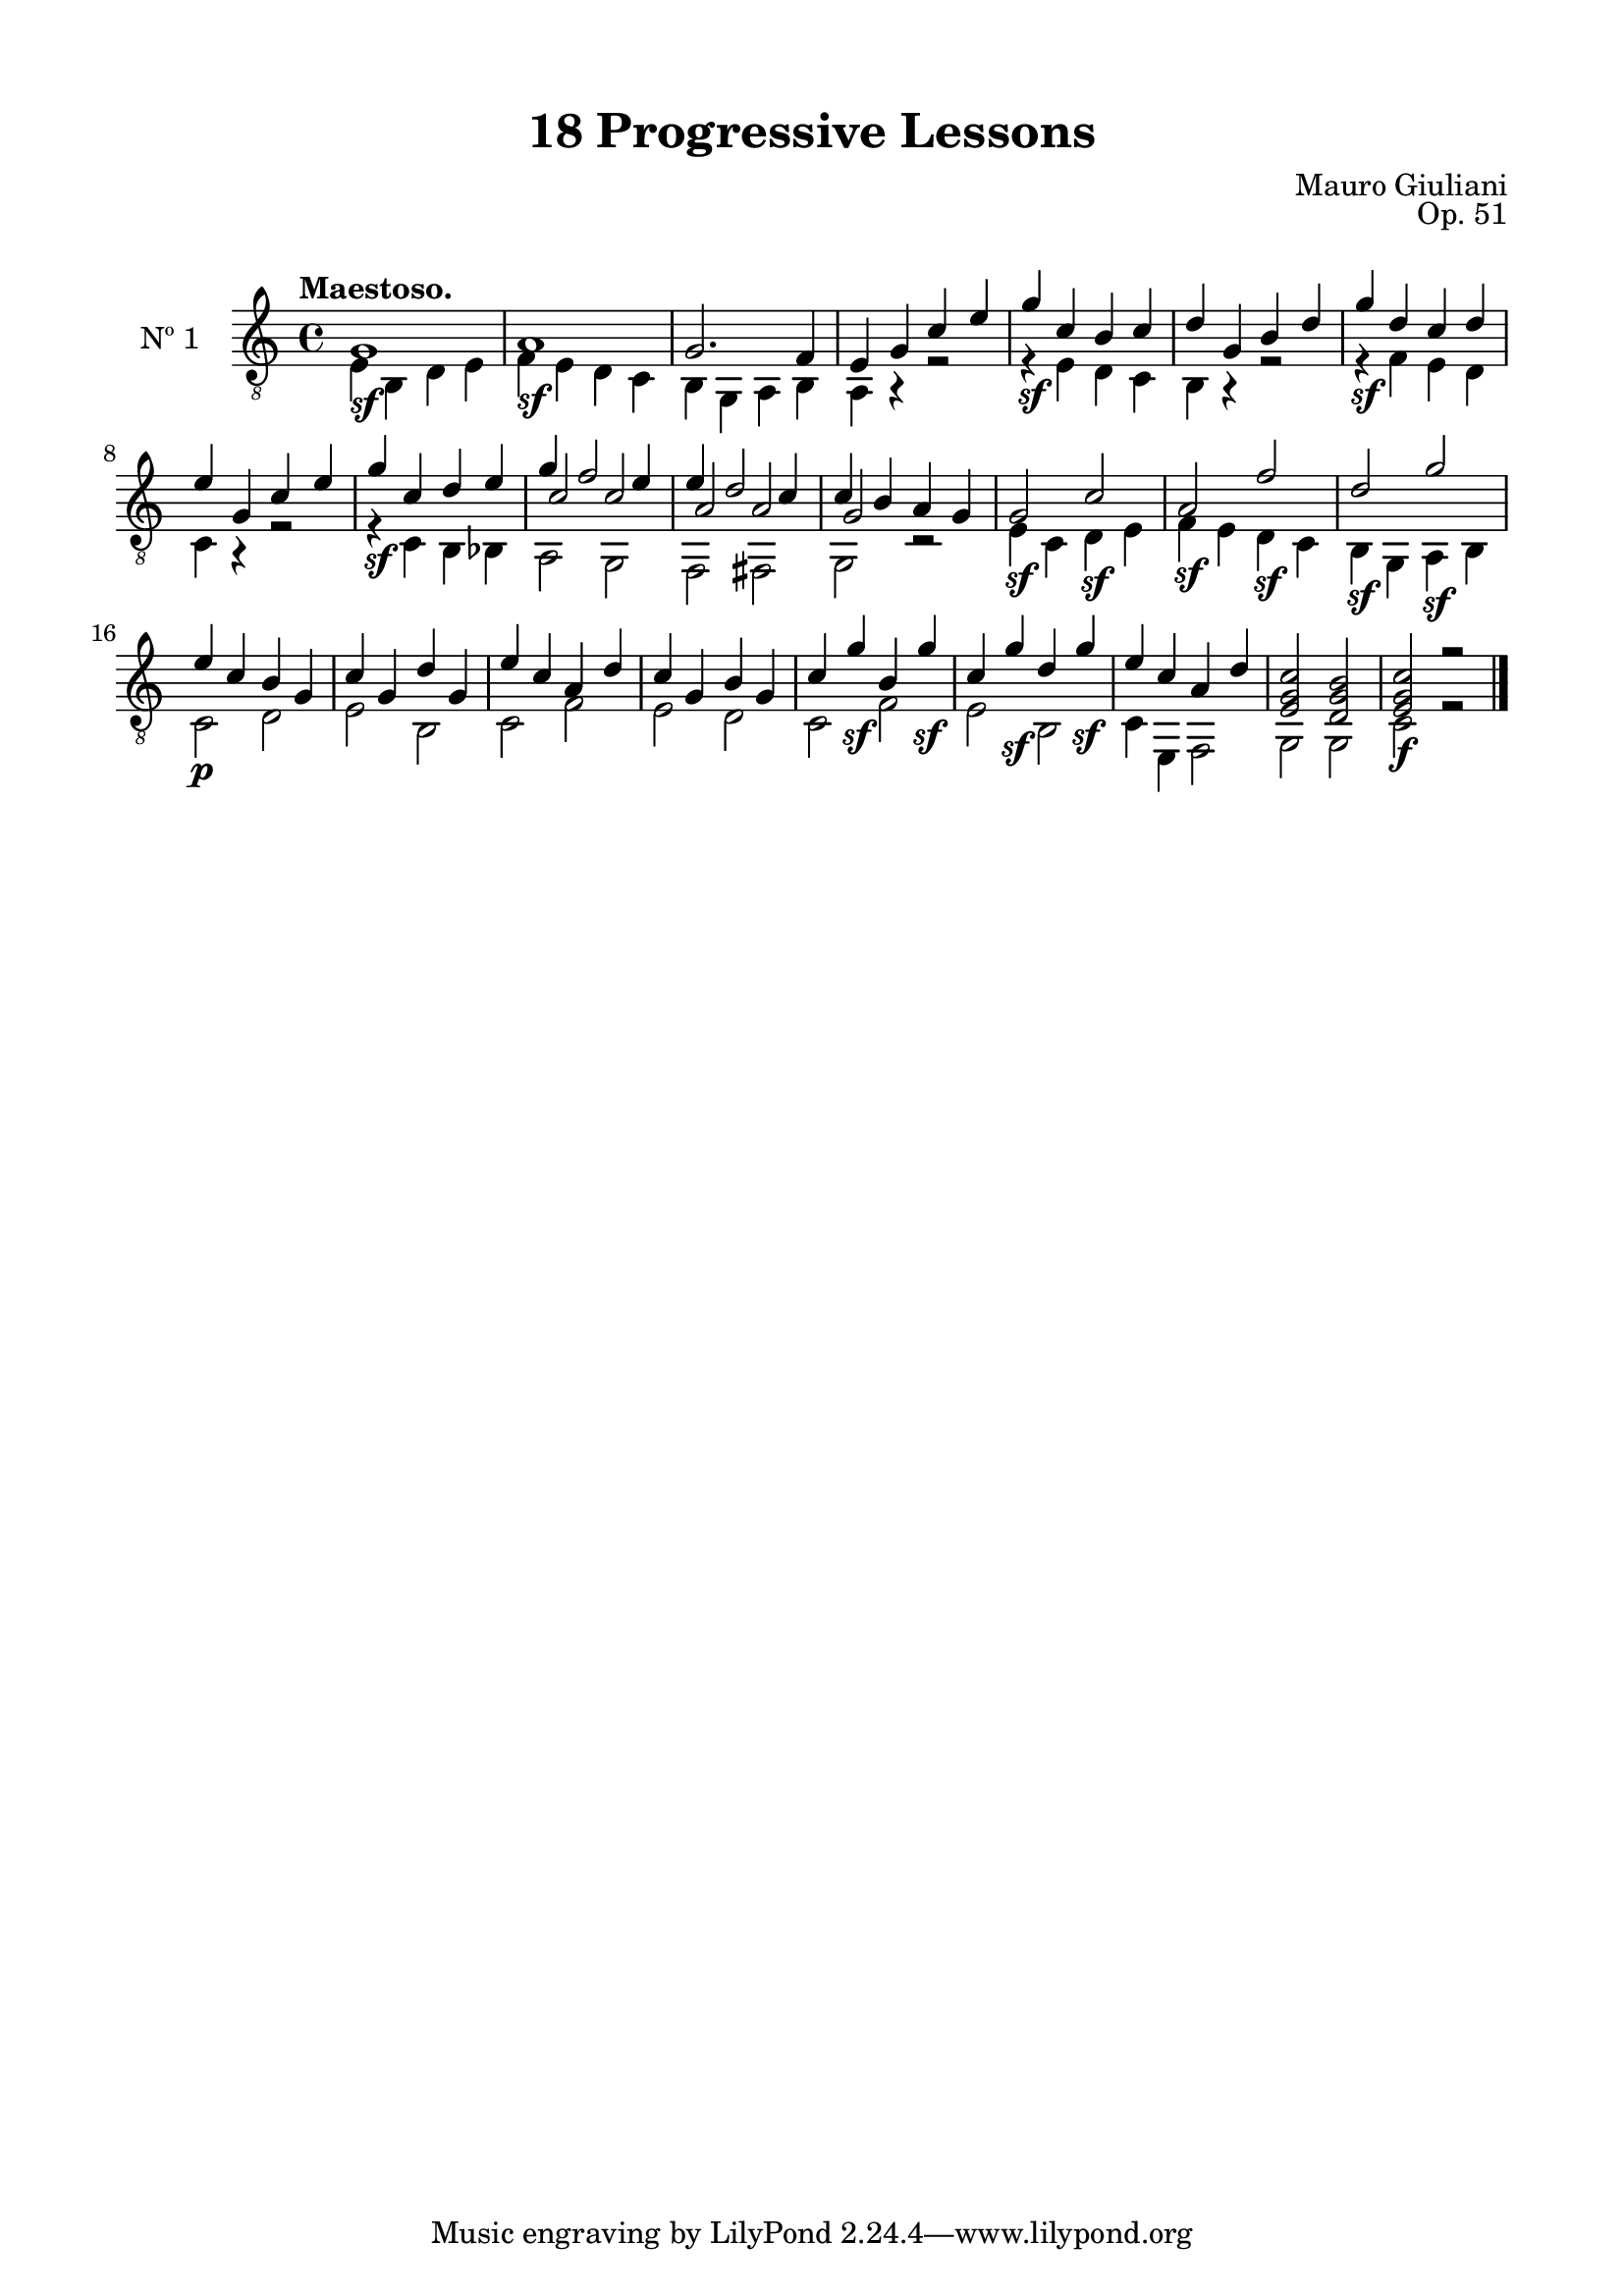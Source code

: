 \version "2.19.51"

\header {
  title = "18 Progressive Lessons"
  composer = "Mauro Giuliani"
  opus = "Op. 51"
  style = "Classical"
  source = "Chez Richault, Paris. Plate 3307 R."
  date = "c.1827"
  mutopiacomposer = "GiuilaniM"
  mutopiainstrument = "Guitar"
  mutopiatitle = "18 Progressive Lessons, No. 1"
  license = "Creative Commons Attribution-ShareAlike 4.0"
  maintainer = "Glen Larsen"
  maintainerEmail = "glenl.glx at gmail.com"
}

\paper {
  line-width = 18.0\cm
  top-margin = 4\mm
  top-markup-spacing.basic-distance = #6
  markup-system-spacing.basic-distance = #10
  top-system-spacing.basic-distance = #12
  last-bottom-spacing.padding = #2
}

% mbreak = { \break }
mbreak = {} % {\break}

oneT = \fixed c {
  \voiceOne
  \set fingeringOrientations = #'(up)
  \override Fingering.add-stem-support = ##t

  g1\sf |
  a1\sf |
  g2. f4 |
  e4 g c' e' |
  g'4\sf c' b c' |
  d'4 g b d' |

  \mbreak
  g'4\sf d' c' d' |
  e'4 g c' e' |
  g'4\sf c' d' e' |
  g'4 f'2 e'4 |
  e'4 d'2 c'4 |
  c'4 b a g |

  \mbreak
  g2\sf c'\sf |
  a2\sf f'\sf |
  d'2\sf g'\sf |
  e'4\p c' b g |
  c'4 g d' g |
  e'4 c' a d' |

  \mbreak
  c'4 g b g |
  c'4 g'\sf b g'\sf |
  c'4 g'\sf d' g'\sf |
  e'4 c' a d' |
  <e g c'>2 <d g b> |
  <e g c'>2\f r |

  \bar "|."
}

oneB = \fixed c {
  \voiceTwo
  e4 b, d e |
  f4 e d c |
  b,4 g, a, b, |
  a,4 r r2 |
  r4 e d c |
  b,4 r r2 |

  r4 f e d |
  c4 r r2 |
  r4 c b, bes, |
  << {\voiceTwo a,2 g,} \\ {\voiceThree c'2 c'} >> |
  << {\voiceTwo f,2 fis,} \\ {\voiceThree a2 a} >> |
  << {\voiceTwo g,2 r} \\ {\voiceThree g2 s} >> |

  e4 c d e |
  f4 e d c |
  b,4 g, a, b, |
  c2 d |
  e2 b, |
  c2 f |

  e2 d |
  c2 f |
  e2 b, |
  c4 e, f,2 |
  g,2 g, |
  c2 r |
}


one = {
  <<
    \clef "treble_8"
    \time 4/4 \key c \major
    \tempo "Maestoso."
    \context Voice = "Etude 1 treble" \oneT
    \context Voice = "Etude 1 bass" \oneB
  >>
}

\score {
  <<
    \new Staff = "midi-guitar" \with {
      midiInstrument = #"acoustic guitar (nylon)"
      instrumentName = #"Nº 1"
      \mergeDifferentlyDottedOn
      \mergeDifferentlyHeadedOn
    } <<
      \one
    >>
    % \one_tabs
  >>
  \layout {}
  \midi {
    \context { \TabStaff \remove "Staff_performer" }
    \tempo 4 = 120
  }
}
